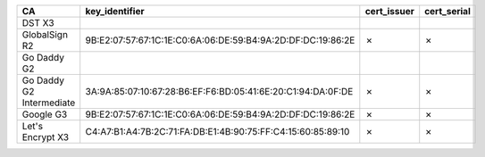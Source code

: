========================  ===========================================================  =============  =============
CA                        key_identifier                                               cert_issuer    cert_serial
========================  ===========================================================  =============  =============
DST X3
GlobalSign R2             9B:E2:07:57:67:1C:1E:C0:6A:06:DE:59:B4:9A:2D:DF:DC:19:86:2E  ✗              ✗
Go Daddy G2
Go Daddy G2 Intermediate  3A:9A:85:07:10:67:28:B6:EF:F6:BD:05:41:6E:20:C1:94:DA:0F:DE  ✗              ✗
Google G3                 9B:E2:07:57:67:1C:1E:C0:6A:06:DE:59:B4:9A:2D:DF:DC:19:86:2E  ✗              ✗
Let's Encrypt X3          C4:A7:B1:A4:7B:2C:71:FA:DB:E1:4B:90:75:FF:C4:15:60:85:89:10  ✗              ✗
========================  ===========================================================  =============  =============